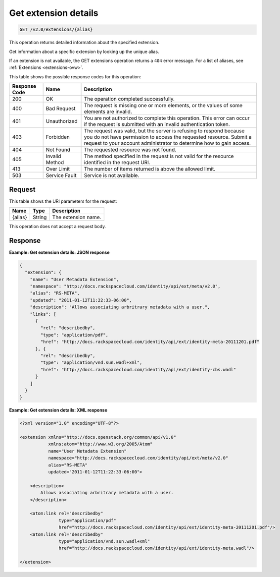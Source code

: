 .. _get-get-extension-details-v2.0-extensions-alias:

Get extension details
~~~~~~~~~~~~~~~~~~~~~~~~~~~~~~~~~~~~~~~~~~~~~~~~~~~~~~~~~~~~~~~~~~~~~~~~~~~~~~~~

.. code::

    GET /v2.0/extensions/{alias}

This operation returns detailed information about the specified extension. 

Get information about a specific extension by looking up the unique alias.
 
If an extension is not available, the GET extensions operation returns a ``404`` 
error message. For a list of aliases, see :ref:`Extensions <extensions-ovw>`.


This table shows the possible response codes for this operation:

+--------------------------+-------------------------+-------------------------+
|Response Code             |Name                     |Description              |
+==========================+=========================+=========================+
|200                       |OK                       |The operation completed  |
|                          |                         |successfully.            |
+--------------------------+-------------------------+-------------------------+
|400                       |Bad Request              |The request is missing   |
|                          |                         |one or more elements, or |
|                          |                         |the values of some       |
|                          |                         |elements are invalid.    |
+--------------------------+-------------------------+-------------------------+
|401                       |Unauthorized             |You are not authorized   |
|                          |                         |to complete this         |
|                          |                         |operation. This error    |
|                          |                         |can occur if the request |
|                          |                         |is submitted with an     |
|                          |                         |invalid authentication   |
|                          |                         |token.                   |
+--------------------------+-------------------------+-------------------------+
|403                       |Forbidden                |The request was valid,   |
|                          |                         |but the server is        |
|                          |                         |refusing to respond      |
|                          |                         |because you do not have  |
|                          |                         |permission to access the |
|                          |                         |requested resource.      |
|                          |                         |Submit a request to your |
|                          |                         |account administrator to |
|                          |                         |determine how to gain    |
|                          |                         |access.                  |
+--------------------------+-------------------------+-------------------------+
|404                       |Not Found                |The requested resource   |
|                          |                         |was not found.           |
+--------------------------+-------------------------+-------------------------+
|405                       |Invalid Method           |The method specified in  |
|                          |                         |the request is not valid |
|                          |                         |for the resource         |
|                          |                         |identified in the        |
|                          |                         |request URI.             |
+--------------------------+-------------------------+-------------------------+
|413                       |Over Limit               |The number of items      |
|                          |                         |returned is above the    |
|                          |                         |allowed limit.           |
+--------------------------+-------------------------+-------------------------+
|503                       |Service Fault            |Service is not available.|
+--------------------------+-------------------------+-------------------------+


Request
""""""""""""""""
This table shows the URI parameters for the request:

+--------------------------+-------------------------+-------------------------+
|Name                      |Type                     |Description              |
+==========================+=========================+=========================+
|{alias}                   |String                   |The extension name.      |
+--------------------------+-------------------------+-------------------------+

This operation does not accept a request body.


Response
""""""""""""""""

**Example: Get extension details: JSON response**


.. code::

   {
     "extension": {
       "name": "User Metadata Extension",
       "namespace": "http://docs.rackspacecloud.com/identity/api/ext/meta/v2.0",
       "alias": "RS-META",
       "updated": "2011-01-12T11:22:33-06:00",
       "description": "Allows associating arbritrary metadata with a user.",
       "links": [
         {
           "rel": "describedby",
           "type": "application/pdf",
           "href": "http://docs.rackspacecloud.com/identity/api/ext/identity-meta-20111201.pdf"
         }, {
           "rel": "describedby",
           "type": "application/vnd.sun.wadl+xml",
           "href": "http://docs.rackspacecloud.com/identity/api/ext/identity-cbs.wadl"
         }
       ]
     }
   }
   

**Example: Get extension details: XML response**


.. code::

   <?xml version="1.0" encoding="UTF-8"?>
   
   <extension xmlns="http://docs.openstack.org/common/api/v1.0"
              xmlns:atom="http://www.w3.org/2005/Atom"
              name="User Metadata Extension"
              namespace="http://docs.rackspacecloud.com/identity/api/ext/meta/v2.0"
              alias="RS-META"
              updated="2011-01-12T11:22:33-06:00">
   
       <description>
           Allows associating arbritrary metadata with a user.
       </description>
   
       <atom:link rel="describedby"
                  type="application/pdf"
                  href="http://docs.rackspacecloud.com/identity/api/ext/identity-meta-20111201.pdf"/>
       <atom:link rel="describedby"
                  type="application/vnd.sun.wadl+xml"
                  href="http://docs.rackspacecloud.com/identity/api/ext/identity-meta.wadl"/>
   
   </extension>
       
   
   




